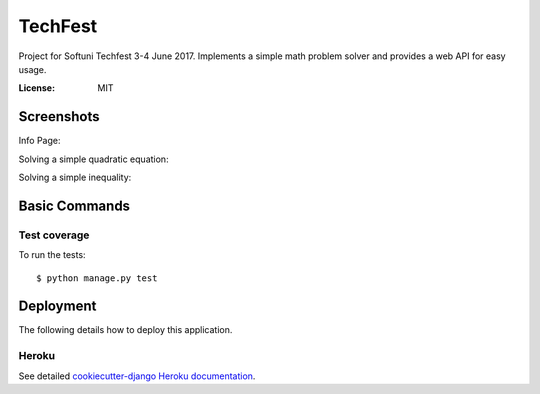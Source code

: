 TechFest
========

Project for Softuni Techfest 3-4 June 2017. Implements a simple math problem solver and provides a web API for easy usage.

:License: MIT

Screenshots
-----------

Info Page:


.. image:: http://i.imgur.com/G10GqjQ.png


Solving a simple quadratic equation:


.. image:: http://i.imgur.com/g4qdXSu.png

Solving a simple inequality:

.. image:: http://i.imgur.com/5DWYFC7.png

Basic Commands
--------------

Test coverage
^^^^^^^^^^^^^

To run the tests::

    $ python manage.py test


Deployment
----------

The following details how to deploy this application.


Heroku
^^^^^^

See detailed `cookiecutter-django Heroku documentation`_.

.. _`cookiecutter-django Heroku documentation`: http://cookiecutter-django.readthedocs.io/en/latest/deployment-on-heroku.html



